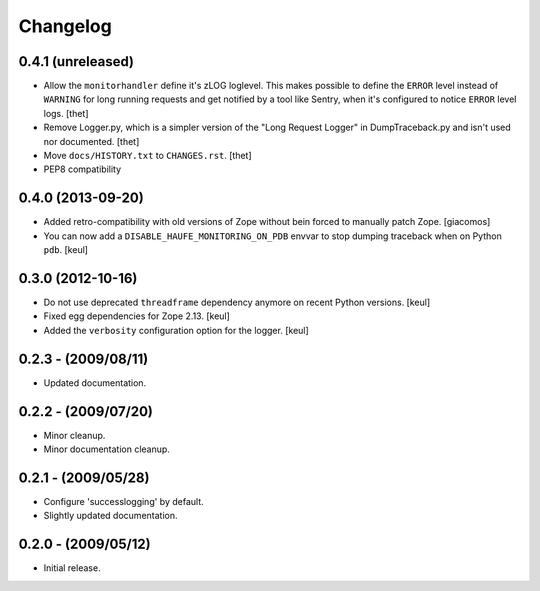 Changelog
=========

0.4.1 (unreleased)
------------------

- Allow the ``monitorhandler`` define it's zLOG loglevel.
  This makes possible to define the ``ERROR`` level instead of ``WARNING`` for long running requests and get notified by a tool like Sentry, when it's configured to notice ``ERROR`` level logs.
  [thet]

- Remove Logger.py, which is a simpler version of the "Long Request Logger" in DumpTraceback.py and isn't used nor documented.
  [thet]

- Move ``docs/HISTORY.txt`` to ``CHANGES.rst``.
  [thet]

- PEP8 compatibility


0.4.0 (2013-09-20)
------------------

- Added retro-compatibility with old versions of Zope without bein forced to manually patch Zope.
  [giacomos]

- You can now add a ``DISABLE_HAUFE_MONITORING_ON_PDB`` envvar to stop dumping traceback when on Python ``pdb``.
  [keul]


0.3.0 (2012-10-16)
------------------

- Do not use deprecated ``threadframe`` dependency anymore on recent Python versions.
  [keul]

- Fixed egg dependencies for Zope 2.13.
  [keul]

- Added the ``verbosity`` configuration option for the logger.
  [keul]


0.2.3 - (2009/08/11)
--------------------

- Updated documentation.


0.2.2 - (2009/07/20)
--------------------

- Minor cleanup.

- Minor documentation cleanup.


0.2.1 - (2009/05/28)
--------------------

- Configure 'successlogging' by default.

- Slightly updated documentation.


0.2.0 - (2009/05/12)
--------------------

- Initial release.
